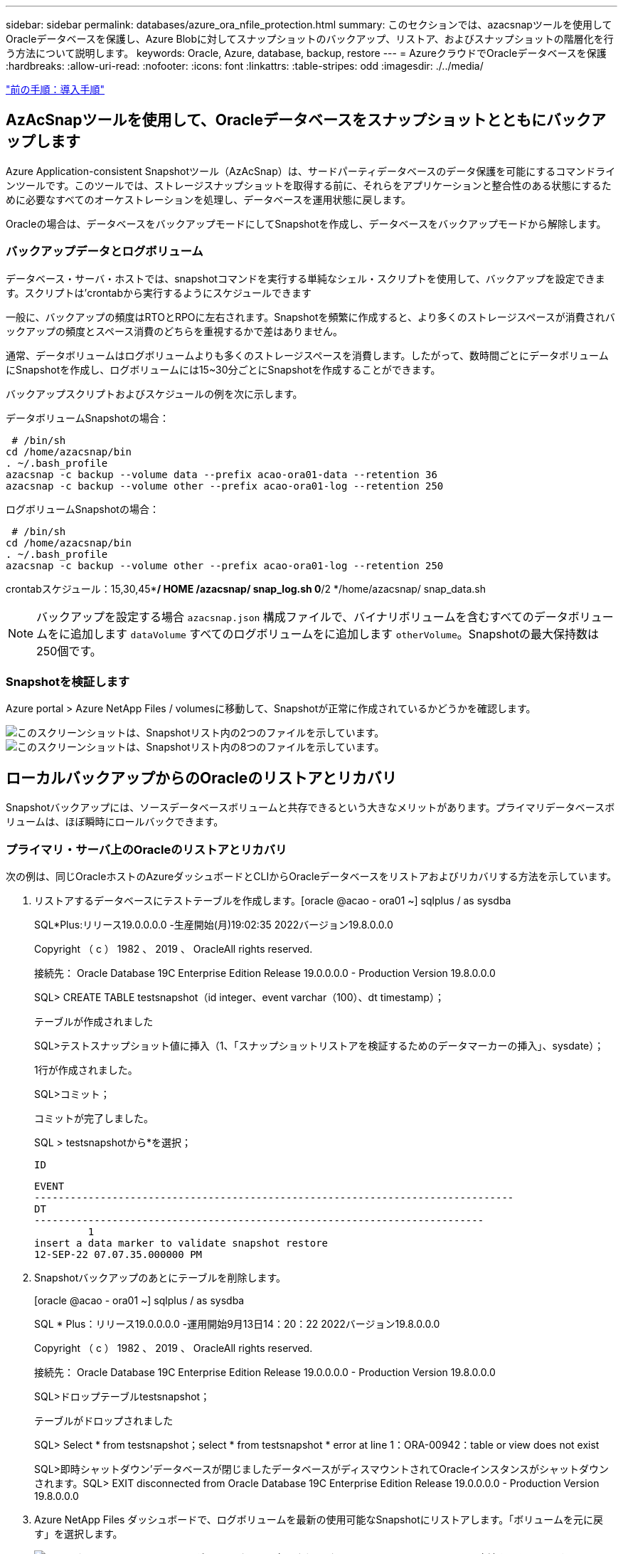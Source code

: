 ---
sidebar: sidebar 
permalink: databases/azure_ora_nfile_protection.html 
summary: このセクションでは、azacsnapツールを使用してOracleデータベースを保護し、Azure Blobに対してスナップショットのバックアップ、リストア、およびスナップショットの階層化を行う方法について説明します。 
keywords: Oracle, Azure, database, backup, restore 
---
= AzureクラウドでOracleデータベースを保護
:hardbreaks:
:allow-uri-read: 
:nofooter: 
:icons: font
:linkattrs: 
:table-stripes: odd
:imagesdir: ./../media/


link:azure_ora_nfile_procedures.html["前の手順：導入手順"]



== AzAcSnapツールを使用して、Oracleデータベースをスナップショットとともにバックアップします

Azure Application-consistent Snapshotツール（AzAcSnap）は、サードパーティデータベースのデータ保護を可能にするコマンドラインツールです。このツールでは、ストレージスナップショットを取得する前に、それらをアプリケーションと整合性のある状態にするために必要なすべてのオーケストレーションを処理し、データベースを運用状態に戻します。

Oracleの場合は、データベースをバックアップモードにしてSnapshotを作成し、データベースをバックアップモードから解除します。



=== バックアップデータとログボリューム

データベース・サーバ・ホストでは、snapshotコマンドを実行する単純なシェル・スクリプトを使用して、バックアップを設定できます。スクリプトは'crontabから実行するようにスケジュールできます

一般に、バックアップの頻度はRTOとRPOに左右されます。Snapshotを頻繁に作成すると、より多くのストレージスペースが消費されバックアップの頻度とスペース消費のどちらを重視するかで差はありません。

通常、データボリュームはログボリュームよりも多くのストレージスペースを消費します。したがって、数時間ごとにデータボリュームにSnapshotを作成し、ログボリュームには15~30分ごとにSnapshotを作成することができます。

バックアップスクリプトおよびスケジュールの例を次に示します。

データボリュームSnapshotの場合：

[source, cli]
----
 # /bin/sh
cd /home/azacsnap/bin
. ~/.bash_profile
azacsnap -c backup --volume data --prefix acao-ora01-data --retention 36
azacsnap -c backup --volume other --prefix acao-ora01-log --retention 250
----
ログボリュームSnapshotの場合：

[source, cli]
----
 # /bin/sh
cd /home/azacsnap/bin
. ~/.bash_profile
azacsnap -c backup --volume other --prefix acao-ora01-log --retention 250
----
crontabスケジュール：15,30,45**/ HOME /azacsnap/ snap_log.sh 0*/2 */home/azacsnap/ snap_data.sh


NOTE: バックアップを設定する場合 `azacsnap.json` 構成ファイルで、バイナリボリュームを含むすべてのデータボリュームをに追加します `dataVolume` すべてのログボリュームをに追加します `otherVolume`。Snapshotの最大保持数は250個です。



=== Snapshotを検証します

Azure portal > Azure NetApp Files / volumesに移動して、Snapshotが正常に作成されているかどうかを確認します。

image:db_ora_azure_anf_snap_01.PNG["このスクリーンショットは、Snapshotリスト内の2つのファイルを示しています。"]
image:db_ora_azure_anf_snap_02.PNG["このスクリーンショットは、Snapshotリスト内の8つのファイルを示しています。"]



== ローカルバックアップからのOracleのリストアとリカバリ

Snapshotバックアップには、ソースデータベースボリュームと共存できるという大きなメリットがあります。プライマリデータベースボリュームは、ほぼ瞬時にロールバックできます。



=== プライマリ・サーバ上のOracleのリストアとリカバリ

次の例は、同じOracleホストのAzureダッシュボードとCLIからOracleデータベースをリストアおよびリカバリする方法を示しています。

. リストアするデータベースにテストテーブルを作成します。[oracle @acao - ora01 ~] sqlplus / as sysdba
+
SQL*Plus:リリース19.0.0.0.0 -生産開始(月)19:02:35 2022バージョン19.8.0.0.0

+
Copyright （ c ） 1982 、 2019 、 OracleAll rights reserved.

+
接続先： Oracle Database 19C Enterprise Edition Release 19.0.0.0.0 - Production Version 19.8.0.0.0

+
SQL> CREATE TABLE testsnapshot（id integer、event varchar（100）、dt timestamp）；

+
テーブルが作成されました

+
SQL>テストスナップショット値に挿入（1、「スナップショットリストアを検証するためのデータマーカーの挿入」、sysdate）；

+
1行が作成されました。

+
SQL>コミット；

+
コミットが完了しました。

+
SQL > testsnapshotから*を選択；

+
 ID
+
[listing]
----
EVENT
--------------------------------------------------------------------------------
DT
---------------------------------------------------------------------------
         1
insert a data marker to validate snapshot restore
12-SEP-22 07.07.35.000000 PM
----
. Snapshotバックアップのあとにテーブルを削除します。
+
[oracle @acao - ora01 ~] sqlplus / as sysdba

+
SQL * Plus：リリース19.0.0.0.0 -運用開始9月13日14：20：22 2022バージョン19.8.0.0.0

+
Copyright （ c ） 1982 、 2019 、 OracleAll rights reserved.

+
接続先： Oracle Database 19C Enterprise Edition Release 19.0.0.0.0 - Production Version 19.8.0.0.0

+
SQL>ドロップテーブルtestsnapshot；

+
テーブルがドロップされました

+
SQL> Select * from testsnapshot；select * from testsnapshot * error at line 1：ORA-00942：table or view does not exist

+
SQL>即時シャットダウン'データベースが閉じましたデータベースがディスマウントされてOracleインスタンスがシャットダウンされます。SQL> EXIT disconnected from Oracle Database 19C Enterprise Edition Release 19.0.0.0.0 - Production Version 19.8.0.0.0

. Azure NetApp Files ダッシュボードで、ログボリュームを最新の使用可能なSnapshotにリストアします。「ボリュームを元に戻す」を選択します。
+
image:db_ora_azure_anf_restore_01.PNG["このスクリーンショットは、ANFダッシュボードに表示されるボリュームのSnapshotリバートの方法を示しています。"]

. ボリュームの復元を確認し、*復帰*をクリックして、ボリュームを使用可能な最新のバックアップに復元します。
+
image:db_ora_azure_anf_restore_02.PNG["「よろしいですか？」スナップショットリバートのページです。"]

. データボリュームに対して同じ手順を繰り返し、リカバリするテーブルがバックアップに含まれていることを確認します。
+
image:db_ora_azure_anf_restore_03.PNG["このスクリーンショットは、ANFダッシュボードに表示されるデータボリュームのSnapshotリバートの方法を示しています。"]

. ボリュームが復元されたことを再度確認し、[元に戻す]をクリックします。
+
image:db_ora_azure_anf_restore_04.PNG["「よろしいですか？」データボリュームのSnapshotリバートに関するページ。"]

. 制御ファイルのコピーが複数ある場合は、それらの制御ファイルを再同期し、古い制御ファイルを使用可能な最新のコピーに置き換えます。
+
[Oracle@acao - ora01~]$MV/u02/ORATST/control01.ctal/u02/ORATST/control01.ctl.bk [Oracle@acao - ora01~]$cp /u03/orareco/ORATST/control02.ctl/ata/ctrla/ctrl01/ctrla/ctrla/ctrl01/ctrla/ctrla/ctrla/ctrla/ctrla/ctrl01/ctrla/ctrla/ctrla/ctrla/ctrla/ctrla/ctrla/

. OracleサーバVMにログインしてsqlplusを使用してデータベースリカバリを実行してください。
+
[oracle @acao - ora01 ~] sqlplus / as sysdba

+
SQL * Plus：リリース19.0.0.0.0 -運用開始9月13日（火）15：10：17 2022バージョン19.8.0.0.0

+
Copyright （ c ） 1982 、 2019 、 OracleAll rights reserved.

+
アイドルインスタンスに接続されています。

+
SQL>startup mount; Oracleインスタンスが開始されました。

+
システム全体のグローバル領域6442448984バイト固定サイズ8910936バイト可変サイズ1090519040バイトデータベースバッファ5335154688バイトREDOバッファ7864320バイトデータベースをマウントSQL> RECOVER database using backup controlfile until cancel；ORA-00279：change 3188523 generated at 09/13/2022 10：00：09 THREAD 1 ORA-00289：suggestion：/u03/orareco/ORATST/archivelog /2022 _09_13/o1_mf_1_43_22rnq923 arc&rnq239q239q23 for thread sequence：/u03289239289239289_arc'スレッドで生成されたデータベースを変更する必要な場合：/u03

+
ログを指定してください：｛<RET> = Suggested|filename|auto|cancel｝

+
ORA-00279：Change 3188862 generated at 09/13/2022 10：01：20 needed for thread 1 ORA-00289：suggestion：/u03/orareco/ORATST/archivelog/2022 _09_13/o1_mf_1_29f2lgb5_ara.ara-002gb5_arc-00282ra-00289:20 for thread q122283_q13 for thread q12289_q13 arch_q12289_q12289_q/arc'1 for q13 arch_q1222_q13 for r309_q'309_arc'30' for r12289_arc'30' for rq1222_q'30289_q'30

+
ログを指定してください：｛<RET> = Suggested|filename|auto|cancel｝

+
ORA-00279：Change 3193117 generated at 09/13/2022 12:00:00 08 needed for thread 1 ORA-00289：suggestion：/u03/orareco/ORATST/archivelog/2022 _09_13/o1_mf_1_45_29h6qyw_ara.arc-002278' for thread 30_arc'1 for arch_00382030_g&qb350.3&qt_garc=00309_arc&q12289_arc&qt&q12220.3&qa3090.3&qa3090.3&qa309&qa3090.3&qa3090.3703&qa3090.3&qa309

+
ログを指定してください：｛<RET> = Suggested|filename|auto|cancel｝

+
ORA-00279：Change 3193440 generated at 09/13/2022 12：01：20 needed for thread 1 ORA-00289：suggestion：/u03/orareco/ORATST/archivelog/2022 _09_13/o1_mf_1_46% u_.arc ORA-00280：change 3193440 for thread qaq12289_ar' for thread q12_0030' arc'0030289_arc'30_qa30'に必要なリカバリには、次の場合は次の場合は次の場合に必要ですか、次の場合は次の場合は次の場合は次の場合は次の場合に必要です。/302022_q122022_q12_q

+
ログを指定してください：｛<RET> = Suggested|filename|auto|cancel｝メディアリカバリがキャンセルされました。SQL> ALTER DATABASE OPEN resetlogs；

+
データベースが変更されました

+
SQL > testsnapshotから*を選択；

+
 ID
+
[listing]
----
EVENT
--------------------------------------------------------------------------------
DT
---------------------------------------------------------------------------
         1
insert a data marker to validate snapshot restore
12-SEP-22 07.07.35.000000 PM


SQL> select systimestamp from dual;

 SYSTIMESTAMP
---------------------------------------------------------------------------
13-SEP-22 03.28.52.646977 PM +00:00
----


この画面は、削除されたテーブルがローカルスナップショットバックアップを使用してリカバリされたことを示しています。

link:azure_ora_nfile_migration.html["次：データベースの移行："]
